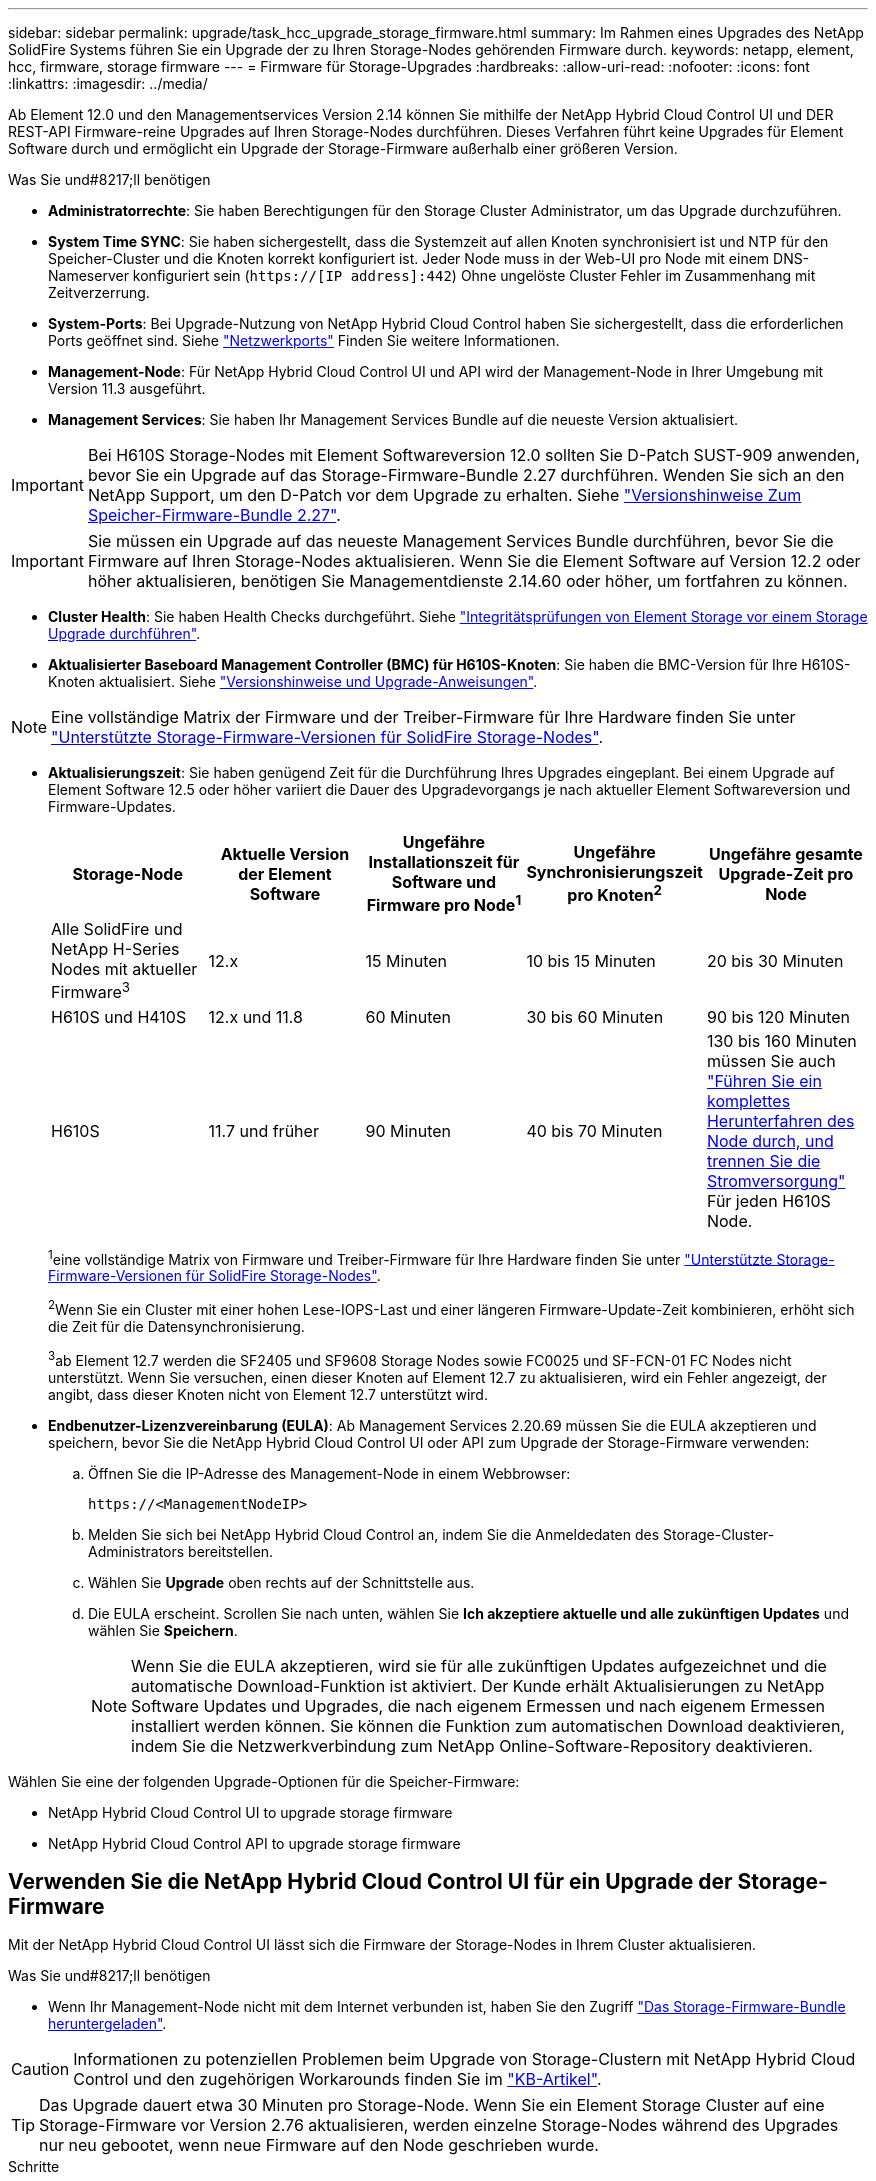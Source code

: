 ---
sidebar: sidebar 
permalink: upgrade/task_hcc_upgrade_storage_firmware.html 
summary: Im Rahmen eines Upgrades des NetApp SolidFire Systems führen Sie ein Upgrade der zu Ihren Storage-Nodes gehörenden Firmware durch. 
keywords: netapp, element, hcc, firmware, storage firmware 
---
= Firmware für Storage-Upgrades
:hardbreaks:
:allow-uri-read: 
:nofooter: 
:icons: font
:linkattrs: 
:imagesdir: ../media/


[role="lead"]
Ab Element 12.0 und den Managementservices Version 2.14 können Sie mithilfe der NetApp Hybrid Cloud Control UI und DER REST-API Firmware-reine Upgrades auf Ihren Storage-Nodes durchführen. Dieses Verfahren führt keine Upgrades für Element Software durch und ermöglicht ein Upgrade der Storage-Firmware außerhalb einer größeren Version.

.Was Sie und#8217;ll benötigen
* *Administratorrechte*: Sie haben Berechtigungen für den Storage Cluster Administrator, um das Upgrade durchzuführen.
* *System Time SYNC*: Sie haben sichergestellt, dass die Systemzeit auf allen Knoten synchronisiert ist und NTP für den Speicher-Cluster und die Knoten korrekt konfiguriert ist. Jeder Node muss in der Web-UI pro Node mit einem DNS-Nameserver konfiguriert sein (`https://[IP address]:442`) Ohne ungelöste Cluster Fehler im Zusammenhang mit Zeitverzerrung.
* *System-Ports*: Bei Upgrade-Nutzung von NetApp Hybrid Cloud Control haben Sie sichergestellt, dass die erforderlichen Ports geöffnet sind. Siehe link:../storage/reference_prereq_network_port_requirements.html["Netzwerkports"] Finden Sie weitere Informationen.
* *Management-Node*: Für NetApp Hybrid Cloud Control UI und API wird der Management-Node in Ihrer Umgebung mit Version 11.3 ausgeführt.
* *Management Services*: Sie haben Ihr Management Services Bundle auf die neueste Version aktualisiert.



IMPORTANT: Bei H610S Storage-Nodes mit Element Softwareversion 12.0 sollten Sie D-Patch SUST-909 anwenden, bevor Sie ein Upgrade auf das Storage-Firmware-Bundle 2.27 durchführen. Wenden Sie sich an den NetApp Support, um den D-Patch vor dem Upgrade zu erhalten. Siehe link:http://docs.netapp.com/us-en/hci/docs/rn_storage_firmware_2.27.html["Versionshinweise Zum Speicher-Firmware-Bundle 2.27"^].


IMPORTANT: Sie müssen ein Upgrade auf das neueste Management Services Bundle durchführen, bevor Sie die Firmware auf Ihren Storage-Nodes aktualisieren. Wenn Sie die Element Software auf Version 12.2 oder höher aktualisieren, benötigen Sie Managementdienste 2.14.60 oder höher, um fortfahren zu können.

* *Cluster Health*: Sie haben Health Checks durchgeführt. Siehe link:task_hcc_upgrade_element_prechecks.html["Integritätsprüfungen von Element Storage vor einem Storage Upgrade durchführen"].
* *Aktualisierter Baseboard Management Controller (BMC) für H610S-Knoten*: Sie haben die BMC-Version für Ihre H610S-Knoten aktualisiert. Siehe link:https://docs.netapp.com/us-en/hci/docs/rn_H610S_BMC_3.84.07.html["Versionshinweise und Upgrade-Anweisungen"^].



NOTE: Eine vollständige Matrix der Firmware und der Treiber-Firmware für Ihre Hardware finden Sie unter link:../hardware/fw_storage_nodes.html["Unterstützte Storage-Firmware-Versionen für SolidFire Storage-Nodes"].

[[storage-firmware-upgrade]]
* *Aktualisierungszeit*: Sie haben genügend Zeit für die Durchführung Ihres Upgrades eingeplant. Bei einem Upgrade auf Element Software 12.5 oder höher variiert die Dauer des Upgradevorgangs je nach aktueller Element Softwareversion und Firmware-Updates.
+
[cols="20,20,20,20,20"]
|===
| Storage-Node | Aktuelle Version der Element Software | Ungefähre Installationszeit für Software und Firmware pro Node^1^ | Ungefähre Synchronisierungszeit pro Knoten^2^ | Ungefähre gesamte Upgrade-Zeit pro Node 


| Alle SolidFire und NetApp H-Series Nodes mit aktueller Firmware^3^ | 12.x | 15 Minuten | 10 bis 15 Minuten | 20 bis 30 Minuten 


| H610S und H410S | 12.x und 11.8 | 60 Minuten | 30 bis 60 Minuten | 90 bis 120 Minuten 


| H610S | 11.7 und früher | 90 Minuten | 40 bis 70 Minuten | 130 bis 160 Minuten müssen Sie auch https://kb.netapp.com/Advice_and_Troubleshooting/Hybrid_Cloud_Infrastructure/H_Series/NetApp_H610S_storage_node_power_off_and_on_procedure["Führen Sie ein komplettes Herunterfahren des Node durch, und trennen Sie die Stromversorgung"^] Für jeden H610S Node. 
|===
+
^1^eine vollständige Matrix von Firmware und Treiber-Firmware für Ihre Hardware finden Sie unter link:../hardware/fw_storage_nodes.html["Unterstützte Storage-Firmware-Versionen für SolidFire Storage-Nodes"].

+
^2^Wenn Sie ein Cluster mit einer hohen Lese-IOPS-Last und einer längeren Firmware-Update-Zeit kombinieren, erhöht sich die Zeit für die Datensynchronisierung.

+
^3^ab Element 12.7 werden die SF2405 und SF9608 Storage Nodes sowie FC0025 und SF-FCN-01 FC Nodes nicht unterstützt. Wenn Sie versuchen, einen dieser Knoten auf Element 12.7 zu aktualisieren, wird ein Fehler angezeigt, der angibt, dass dieser Knoten nicht von Element 12.7 unterstützt wird.

* *Endbenutzer-Lizenzvereinbarung (EULA)*: Ab Management Services 2.20.69 müssen Sie die EULA akzeptieren und speichern, bevor Sie die NetApp Hybrid Cloud Control UI oder API zum Upgrade der Storage-Firmware verwenden:
+
.. Öffnen Sie die IP-Adresse des Management-Node in einem Webbrowser:
+
[listing]
----
https://<ManagementNodeIP>
----
.. Melden Sie sich bei NetApp Hybrid Cloud Control an, indem Sie die Anmeldedaten des Storage-Cluster-Administrators bereitstellen.
.. Wählen Sie *Upgrade* oben rechts auf der Schnittstelle aus.
.. Die EULA erscheint. Scrollen Sie nach unten, wählen Sie *Ich akzeptiere aktuelle und alle zukünftigen Updates* und wählen Sie *Speichern*.
+

NOTE: Wenn Sie die EULA akzeptieren, wird sie für alle zukünftigen Updates aufgezeichnet und die automatische Download-Funktion ist aktiviert. Der Kunde erhält Aktualisierungen zu NetApp Software Updates und Upgrades, die nach eigenem Ermessen und nach eigenem Ermessen installiert werden können. Sie können die Funktion zum automatischen Download deaktivieren, indem Sie die Netzwerkverbindung zum NetApp Online-Software-Repository deaktivieren.





Wählen Sie eine der folgenden Upgrade-Optionen für die Speicher-Firmware:

*  NetApp Hybrid Cloud Control UI to upgrade storage firmware
*  NetApp Hybrid Cloud Control API to upgrade storage firmware




== Verwenden Sie die NetApp Hybrid Cloud Control UI für ein Upgrade der Storage-Firmware

Mit der NetApp Hybrid Cloud Control UI lässt sich die Firmware der Storage-Nodes in Ihrem Cluster aktualisieren.

.Was Sie und#8217;ll benötigen
* Wenn Ihr Management-Node nicht mit dem Internet verbunden ist, haben Sie den Zugriff https://mysupport.netapp.com/site/products/all/details/element-software/downloads-tab/download/62654/Storage_Firmware_Bundle["Das Storage-Firmware-Bundle heruntergeladen"^].



CAUTION: Informationen zu potenziellen Problemen beim Upgrade von Storage-Clustern mit NetApp Hybrid Cloud Control und den zugehörigen Workarounds finden Sie im https://kb.netapp.com/Advice_and_Troubleshooting/Hybrid_Cloud_Infrastructure/NetApp_HCI/Potential_issues_and_workarounds_when_running_storage_upgrades_using_NetApp_Hybrid_Cloud_Control["KB-Artikel"^].


TIP: Das Upgrade dauert etwa 30 Minuten pro Storage-Node. Wenn Sie ein Element Storage Cluster auf eine Storage-Firmware vor Version 2.76 aktualisieren, werden einzelne Storage-Nodes während des Upgrades nur neu gebootet, wenn neue Firmware auf den Node geschrieben wurde.

.Schritte
. Öffnen Sie die IP-Adresse des Management-Node in einem Webbrowser:
+
[listing]
----
https://<ManagementNodeIP>
----
. Melden Sie sich bei NetApp Hybrid Cloud Control an, indem Sie die Anmeldedaten des Storage-Cluster-Administrators bereitstellen.
. Wählen Sie *Upgrade* oben rechts auf der Schnittstelle aus.
. Wählen Sie auf der Seite *Upgrades* die Option *Speicherung*.
+

NOTE: Auf der Registerkarte *Storage* werden die Speichercluster aufgelistet, die Teil Ihrer Installation sind. Wenn durch NetApp Hybrid Cloud Control auf ein Cluster zugegriffen werden kann, wird es nicht auf der Seite *Upgrades* angezeigt. Wenn bei Clustern mit Element 12.0 oder höher die aktuelle Firmware-Bundle-Version für diese Cluster aufgeführt ist. Wenn die Knoten in einem einzelnen Cluster unterschiedliche Firmware-Versionen haben oder wenn das Upgrade fortschreitet, wird in der Spalte *Aktuelle Firmware Bundle Version* *Multiple* angezeigt. Sie können *multiple* auswählen, um zur Seite *Nodes* zu navigieren, um Firmware-Versionen zu vergleichen. Wenn auf allen Clustern Elementversionen vor 12.0 ausgeführt werden, werden Ihnen keine Informationen über die Versionsnummern der Firmware-Bundles angezeigt. Wenn der Cluster aktuell ist und/oder keine Upgrade-Pakete verfügbar sind, werden die Registerkarten *Element* und *Firmware Only* nicht angezeigt. Diese Registerkarten werden auch nicht angezeigt, wenn ein Upgrade ausgeführt wird. Wenn die Registerkarte *Element* angezeigt wird, nicht jedoch die Registerkarte *Firmware only*, stehen keine Firmware-Pakete zur Verfügung.

. Wählen Sie eine der folgenden Optionen aus und führen Sie die für das Cluster zutreffenden Schritte aus:
+
[cols="2*"]
|===
| Option | Schritte 


| Der Management-Node verfügt über externe Konnektivität.  a| 
.. Wählen Sie den Dropdown-Pfeil neben dem Cluster aus, das Sie aktualisieren möchten.
.. Wählen Sie *nur Firmware* aus, und wählen Sie aus den verfügbaren Upgrade-Versionen.
.. Wählen Sie *Upgrade Starten*.



TIP: Der *Upgrade-Status* ändert sich während des Upgrades, um den Status des Prozesses anzuzeigen. Es ändert sich auch in Reaktion auf Aktionen, die Sie ergreifen, z. B. die Unterbrechung des Upgrades oder wenn das Upgrade einen Fehler zurückgibt. Siehe  status changes.


NOTE: Während das Upgrade läuft, können Sie die Seite verlassen und zu einem späteren Zeitpunkt zurückkehren, um den Fortschritt zu überwachen. Die Seite aktualisiert den Status und die aktuelle Version nicht dynamisch, wenn die Cluster-Zeile ausgeblendet ist. Die Cluster-Zeile muss erweitert werden, um die Tabelle zu aktualisieren, oder Sie können die Seite aktualisieren.

Sie können Protokolle herunterladen, nachdem die Aktualisierung abgeschlossen ist.



| Ihr Management Node befindet sich an einem dunklen Standort ohne externe Konnektivität.  a| 
.. Wählen Sie den Dropdown-Pfeil neben dem Cluster aus, das Sie aktualisieren möchten.
.. Wählen Sie *Durchsuchen*, um das heruntergeladene Aktualisierungspaket hochzuladen.
.. Warten Sie, bis der Upload abgeschlossen ist. In einer Statusleiste wird der Status des Uploads angezeigt.



CAUTION: Der Datei-Upload geht verloren, wenn Sie vom Browser-Fenster wegnavigieren.

Nach dem erfolgreichen Hochladen und Validierungen der Datei wird eine Meldung auf dem Bildschirm angezeigt. Die Validierung kann mehrere Minuten in Anspruch nehmen. Wenn Sie zu diesem Zeitpunkt vom Browser-Fenster weg navigieren, bleibt der Datei-Upload erhalten. Sie können Protokolle herunterladen, nachdem die Aktualisierung abgeschlossen ist. Informationen zu den verschiedenen Änderungen des Aktualisierungsstatus finden Sie unter  status changes.

|===




=== Statusänderungen des Upgrades

Hier sind die verschiedenen Status, in denen die Spalte *Upgrade Status* in der UI vor, während und nach dem Upgrade-Prozess angezeigt wird:

[cols="2*"]
|===
| Upgrade-Status | Beschreibung 


| Auf dem aktuellen Stand | Das Cluster wurde auf die neueste verfügbare Element-Version aktualisiert oder die Firmware wurde auf die neueste Version aktualisiert. 


| Erkennung nicht möglich | NetApp Hybrid Cloud Control zeigt diesen Status anstelle von *verfügbaren Versionen* an, wenn keine externe Verbindung zum Online-Software-Repository vorhanden ist. Dieser Status wird auch angezeigt, wenn die Speicherservice-API einen Upgrade-Status zurückgibt, der sich nicht in der Liste möglicher Upgrade-Status befindet. 


| Verfügbare Versionen | Neuere Versionen von Element und/oder Storage Firmware stehen für ein Upgrade zur Verfügung. 


| In Bearbeitung | Das Upgrade läuft. In einer Statusleiste wird der Aktualisierungsstatus angezeigt. Auf dem Bildschirm werden zudem Fehler auf Node-Ebene angezeigt und die Node-ID jedes Node im Cluster wird angezeigt, wenn das Upgrade fortschreitet. Sie können den Status jedes Knotens über die Element-UI oder das NetApp Element Plug-in für vCenter Server UI überwachen. 


| Anhalten Des Upgrades | Sie können das Upgrade anhalten. Je nach Status des Upgrade-Prozesses kann der Pause-Vorgang erfolgreich oder fehlgeschlagen sein. Es wird eine UI-Eingabeaufforderung angezeigt, in der Sie aufgefordert werden, den Pause-Vorgang zu bestätigen. Um sicherzustellen, dass sich das Cluster vor dem Anhalten eines Upgrades an einem sicheren Ort befindet, kann es bis zu zwei Stunden dauern, bis der Upgrade-Vorgang vollständig angehalten ist. Um das Upgrade fortzusetzen, wählen Sie *Fortsetzen*. 


| Angehalten | Sie haben das Upgrade angehalten. Wählen Sie *Fortsetzen*, um den Prozess fortzusetzen. 


| Fehler | Während des Upgrades ist ein Fehler aufgetreten. Sie können das Fehlerprotokoll herunterladen und an den NetApp Support senden. Nachdem Sie den Fehler behoben haben, können Sie zur Seite zurückkehren und *Fortsetzen* wählen. Wenn Sie das Upgrade fortsetzen, geht die Statusleiste einige Minuten lang zurück, während das System die Zustandsprüfung ausführt und den aktuellen Status des Upgrades überprüft. 
|===


== Was geschieht bei einem Upgrade mit NetApp Hybrid Cloud Control

Wenn während eines Upgrades ein Laufwerk oder ein Node ausfällt, zeigt die Element-UI Clusterfehler an. Der Upgrade-Prozess setzt nicht auf den nächsten Node fort und wartet auf die Behebung der Cluster-Fehler. Die Fortschrittsleiste in der UI zeigt an, dass das Upgrade auf die Behebung der Cluster-Fehler wartet. In dieser Phase funktioniert die Auswahl von *Pause* in der Benutzeroberfläche nicht, da das Upgrade wartet, bis der Cluster wieder gesund ist. Sie müssen NetApp Support beauftragen, die Fehleruntersuchung zu unterstützen.

NetApp Hybrid Cloud Control verfügt über eine festgelegte Wartezeit von drei Stunden. In diesem Fall kann es zu einem der folgenden Szenarien kommen:

* Die Behebung von Clusterfehlern erfolgt innerhalb des dreistündigen Zeitfensters und das Upgrade wird fortgesetzt. Sie müssen in diesem Szenario keine Maßnahmen ergreifen.
* Das Problem besteht nach drei Stunden weiter, und der Aktualisierungsstatus zeigt *Fehler* mit einem roten Banner an. Sie können das Upgrade fortsetzen, indem Sie nach der Behebung des Problems *Fortsetzen* auswählen.
* Der NetApp Support hat festgestellt, dass das Upgrade vorübergehend abgebrochen werden muss, damit Korrekturmaßnahmen vor dem dreistündigen Fenster durchgeführt werden können. Der Support verwendet die API, um das Upgrade abzubrechen.



CAUTION: Wenn das Cluster-Upgrade abgebrochen wird, während ein Node aktualisiert wird, kann dies dazu führen, dass die Laufwerke nicht ordnungsgemäß vom Node entfernt werden. Wenn die Laufwerke unnormal entfernt werden, muss das Hinzufügen der Laufwerke während eines Upgrades manuell durch den NetApp Support erfolgen. Der Node kann länger dauern, um Firmware-Updates durchzuführen oder Aktivitäten zur Synchronisierung nach dem Update durchzuführen. Wenn der Upgrade-Fortschritt blockiert wird, wenden Sie sich an den NetApp Support.



== Verwenden Sie die NetApp Hybrid Cloud Control API für ein Upgrade der Storage-Firmware

Mit APIs können Storage-Nodes in einem Cluster auf die neueste Element Softwareversion aktualisiert werden. Sie können ein Automatisierungstool Ihrer Wahl zum Ausführen der APIs verwenden. Der hier dokumentierte API-Workflow nutzt die REST-API-UI, die am Management-Node verfügbar ist.

.Schritte
. Führen Sie je nach Verbindung einen der folgenden Schritte aus:
+
[cols="2*"]
|===
| Option | Schritte 


| Der Management-Node verfügt über externe Konnektivität.  a| 
.. Überprüfen Sie die Repository-Verbindung:
+
... Öffnen Sie die REST-API-UI für den Management-Node:
+
[listing]
----
https://<ManagementNodeIP>/package-repository/1/
----
... Wählen Sie *autorisieren* aus, und füllen Sie Folgendes aus:
+
.... Geben Sie den Benutzernamen und das Passwort für den Cluster ein.
.... Geben Sie die Client-ID als ein `mnode-client`.
.... Wählen Sie *autorisieren*, um eine Sitzung zu starten.
.... Schließen Sie das Autorisierungsfenster.


... Wählen Sie in DER REST-API-UI *GET ​/packages​/Remote-repository​/Connection* aus.
... Wählen Sie *Probieren Sie es aus*.
... Wählen Sie *Ausführen*.
... Wenn Code 200 zurückgegeben wird, fahren Sie mit dem nächsten Schritt fort. Wenn keine Verbindung zum Remote-Repository besteht, stellen Sie die Verbindung her, oder verwenden Sie die Option „Dark Site“.


.. Suchen Sie die Aktualisierungspaket-ID:
+
... Wählen Sie in DER REST API-Benutzeroberfläche *GET /Packages* aus.
... Wählen Sie *Probieren Sie es aus*.
... Wählen Sie *Ausführen*.
... Kopieren Sie die Firmware-Paket-ID aus der Antwort, und speichern Sie sie in einem späteren Schritt.






| Ihr Management Node befindet sich an einem dunklen Standort ohne externe Konnektivität.  a| 
.. Laden Sie das Storage-Firmware-Upgrade-Paket auf ein Gerät herunter, auf das der Management-Node zugreifen kann. Gehen Sie zu Element Software https://mysupport.netapp.com/site/products/all/details/element-software/downloads-tab["download-Seite"^] Und laden Sie das neueste Speicher-Firmware-Image herunter.
.. Laden Sie das Upgrade-Paket für die Speicher-Firmware auf den Management-Node hoch:
+
... Öffnen Sie die REST-API-UI für den Management-Node:
+
[listing]
----
https://<ManagementNodeIP>/package-repository/1/
----
... Wählen Sie *autorisieren* aus, und füllen Sie Folgendes aus:
+
.... Geben Sie den Benutzernamen und das Passwort für den Cluster ein.
.... Geben Sie die Client-ID als ein `mnode-client`.
.... Wählen Sie *autorisieren*, um eine Sitzung zu starten.
.... Schließen Sie das Autorisierungsfenster.


... Wählen Sie in DER REST API-Benutzeroberfläche *POST /Packages* aus.
... Wählen Sie *Probieren Sie es aus*.
... Wählen Sie *Durchsuchen* und wählen Sie das Aktualisierungspaket aus.
... Wählen Sie *Ausführen*, um den Upload zu initiieren.
... Kopieren Sie die Paket-ID aus der Antwort, und speichern Sie sie (`"id"`) Für den Einsatz in einem späteren Schritt.


.. Überprüfen Sie den Status des Uploads.
+
... Wählen Sie in DER REST-API-Benutzeroberfläche *GET​ /packages​/{id}​/Status* aus.
... Wählen Sie *Probieren Sie es aus*.
... Geben Sie die Firmware-Paket-ID ein, die Sie im vorherigen Schritt in *id* kopiert haben.
... Wählen Sie *Ausführen*, um die Statusanforderung zu initiieren.
+
Die Antwort zeigt an `state` Als `SUCCESS` Nach Abschluss.





|===
. Suchen Sie die Installations-Asset-ID:
+
.. Öffnen Sie die REST-API-UI für den Management-Node:
+
[listing]
----
https://<ManagementNodeIP>/inventory/1/
----
.. Wählen Sie *autorisieren* aus, und füllen Sie Folgendes aus:
+
... Geben Sie den Benutzernamen und das Passwort für den Cluster ein.
... Geben Sie die Client-ID als ein `mnode-client`.
... Wählen Sie *autorisieren*, um eine Sitzung zu starten.
... Schließen Sie das Autorisierungsfenster.


.. Wählen Sie in DER REST API-Benutzeroberfläche *GET /Installations* aus.
.. Wählen Sie *Probieren Sie es aus*.
.. Wählen Sie *Ausführen*.
.. Kopieren Sie als Antwort die Installations-Asset-ID (`id`).
+
[listing, subs="+quotes"]
----
*"id": "abcd01e2-xx00-4ccf-11ee-11f111xx9a0b",*
"management": {
  "errors": [],
  "inventory": {
    "authoritativeClusterMvip": "10.111.111.111",
    "bundleVersion": "2.14.19",
    "managementIp": "10.111.111.111",
    "version": "1.4.12"
----
.. Wählen Sie in DER REST-API-UI *GET /installations/{id}* aus.
.. Wählen Sie *Probieren Sie es aus*.
.. Fügen Sie die Installations-Asset-ID in das Feld *id* ein.
.. Wählen Sie *Ausführen*.
.. Kopieren Sie aus der Antwort die Storage-Cluster-ID und speichern Sie sie (`"id"`) Des Clusters Sie beabsichtigen, für die Verwendung in einem späteren Schritt zu aktualisieren.
+
[listing, subs="+quotes"]
----
"storage": {
  "errors": [],
  "inventory": {
    "clusters": [
      {
        "clusterUuid": "a1bd1111-4f1e-46zz-ab6f-0a1111b1111x",
        *"id": "a1bd1111-4f1e-46zz-ab6f-a1a1a111b012",*
----


. Führen Sie das Speicher-Firmware-Upgrade aus:
+
.. Öffnen Sie die Storage REST API-UI auf dem Management-Node:
+
[listing]
----
https://<ManagementNodeIP>/storage/1/
----
.. Wählen Sie *autorisieren* aus, und füllen Sie Folgendes aus:
+
... Geben Sie den Benutzernamen und das Passwort für den Cluster ein.
... Geben Sie die Client-ID als ein `mnode-client`.
... Wählen Sie *autorisieren*, um eine Sitzung zu starten.
... Schließen Sie das Fenster.


.. Wählen Sie *POST/Upgrades*.
.. Wählen Sie *Probieren Sie es aus*.
.. Geben Sie die Paket-ID des Upgrades in das Feld Parameter ein.
.. Geben Sie im Parameterfeld die Storage-Cluster-ID ein.
.. Wählen Sie *Ausführen*, um das Upgrade zu initiieren.
+
Die Antwort sollte Status als angeben `initializing`:

+
[listing, subs="+quotes"]
----
{
  "_links": {
    "collection": "https://localhost:442/storage/upgrades",
    "self": "https://localhost:442/storage/upgrades/3fa85f64-1111-4562-b3fc-2c963f66abc1",
    "log": https://localhost:442/storage/upgrades/3fa85f64-1111-4562-b3fc-2c963f66abc1/log
  },
  "storageId": "114f14a4-1a1a-11e9-9088-6c0b84e200b4",
  "upgradeId": "334f14a4-1a1a-11e9-1055-6c0b84e2001b4",
  "packageId": "774f14a4-1a1a-11e9-8888-6c0b84e200b4",
  "config": {},
  *"state": "initializing",*
  "status": {
    "availableActions": [
      "string"
    ],
    "message": "string",
    "nodeDetails": [
      {
        "message": "string",
        "step": "NodePreStart",
        "nodeID": 0,
        "numAttempt": 0
      }
    ],
    "percent": 0,
    "step": "ClusterPreStart",
    "timestamp": "2020-04-21T22:10:57.057Z",
    "failedHealthChecks": [
      {
        "checkID": 0,
        "name": "string",
        "displayName": "string",
        "passed": true,
        "kb": "string",
        "description": "string",
        "remedy": "string",
        "severity": "string",
        "data": {},
        "nodeID": 0
      }
    ]
  },
  "taskId": "123f14a4-1a1a-11e9-7777-6c0b84e123b2",
  "dateCompleted": "2020-04-21T22:10:57.057Z",
  "dateCreated": "2020-04-21T22:10:57.057Z"
}
----
.. Kopieren Sie die Upgrade-ID (`"upgradeId"`Das ist Teil der Antwort.


. Überprüfen Sie den Aktualisierungsfortschritt und die Ergebnisse:
+
.. Wählen Sie *GET ​/Upgrades/{upgradeId}* aus.
.. Wählen Sie *Probieren Sie es aus*.
.. Geben Sie die Upgrade-ID des vorherigen Schritts in *UpgradeId* ein.
.. Wählen Sie *Ausführen*.
.. Führen Sie einen der folgenden Schritte aus, wenn während des Upgrades Probleme oder besondere Anforderungen auftreten:
+
[cols="2*"]
|===
| Option | Schritte 


| Sie müssen Probleme mit dem Cluster-Systemzustand aufgrund von korrigieren `failedHealthChecks` Nachricht im Antwortkörper.  a| 
... Gehen Sie zu dem für jedes Problem angegebenen KB-Artikel oder führen Sie das angegebene Heilmittel aus.
... Wenn ein KB angegeben wird, führen Sie den im entsprechenden KB-Artikel beschriebenen Prozess aus.
... Nachdem Sie Clusterprobleme behoben haben, authentifizieren Sie sich bei Bedarf erneut und wählen Sie *PUT ​/Upgrades/{UpgradeId}* aus.
... Wählen Sie *Probieren Sie es aus*.
... Geben Sie die Upgrade-ID des vorherigen Schritts in *UpgradeId* ein.
... Eingabe `"action":"resume"` Im Anforderungsgremium.
+
[listing]
----
{
  "action": "resume"
}
----
... Wählen Sie *Ausführen*.




| Sie müssen das Upgrade unterbrechen, da das Wartungsfenster geschlossen wird oder aus einem anderen Grund.  a| 
... Bei Bedarf erneut authentifizieren und *PUT ​/Upgrades/{UpgradeId}* auswählen.
... Wählen Sie *Probieren Sie es aus*.
... Geben Sie die Upgrade-ID des vorherigen Schritts in *UpgradeId* ein.
... Eingabe `"action":"pause"` Im Anforderungsgremium.
+
[listing]
----
{
  "action": "pause"
}
----
... Wählen Sie *Ausführen*.


|===
.. Führen Sie die *GET ​/Upgrades/{upgradeId}* API nach Bedarf mehrmals aus, bis der Prozess abgeschlossen ist.
+
Während des Upgrades, die `status` Zeigt an `running` Wenn keine Fehler aufgetreten sind. Wenn jeder Node aktualisiert wird, wird der `step` Wertänderungen an `NodeFinished`.

+
Das Upgrade wurde erfolgreich abgeschlossen, wenn der abgeschlossen wurde `percent` Wert ist `100` Und das `state` Zeigt an `finished`.





[discrete]
== Weitere Informationen

* https://www.netapp.com/data-storage/solidfire/documentation["Seite „SolidFire und Element Ressourcen“"^]
* https://docs.netapp.com/us-en/vcp/index.html["NetApp Element Plug-in für vCenter Server"^]

